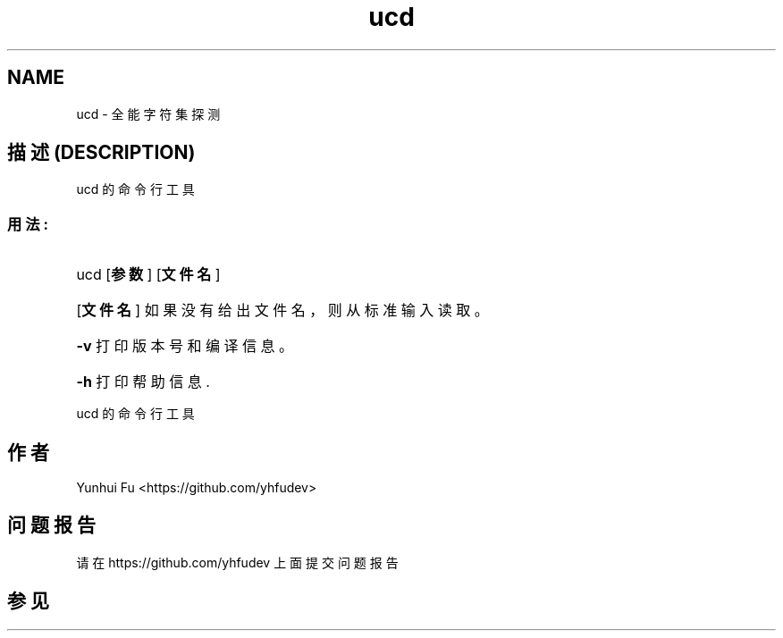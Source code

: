 .TH ucd 1 2015-01-12 "libucd Manuals" "User Commands"
.\" Process with
.\" nroff -man ucd.1
.\" 2015-01-12 Yunhui Fu <https://github.com/yhfudev>

.SH NAME
ucd \- 全能字符集探测

.SH "描述 (DESCRIPTION)"
ucd 的命令行工具

.SS "用法:"
.HP
ucd [\fB参数\fR] [\fB文件名\fR]
.HP
[\fB文件名\fR]
如果没有给出文件名，则从标准输入读取。
.HP
\fB\-v\fR
打印版本号和编译信息。
.HP
\fB\-h\fR
打印帮助信息.
.HP
.IP
.PP
ucd 的命令行工具

.SH "作者"
Yunhui Fu <https://github.com/yhfudev>

.SH "问题报告"
请在 https://github.com/yhfudev 上面提交问题报告

.SH "参见"

